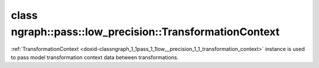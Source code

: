 .. index:: pair: class; ngraph::pass::low_precision::TransformationContext
.. _doxid-classngraph_1_1pass_1_1low__precision_1_1_transformation_context:

class ngraph::pass::low_precision::TransformationContext
========================================================



:ref:`TransformationContext <doxid-classngraph_1_1pass_1_1low__precision_1_1_transformation_context>` instance is used to pass model transformation context data between transformations.


.. ref-code-block:: cpp
	:class: doxyrest-overview-code-block

	#include <transformation_context.hpp>
	
	class TransformationContext
	{
	public:
		// fields
	
		std::shared_ptr<:ref:`Function<doxid-classngraph_1a14d7fe7c605267b52c145579e12d2a5f>`> :target:`function<doxid-classngraph_1_1pass_1_1low__precision_1_1_transformation_context_1ab0bd78e8f8566cc1de666c70474aa1fa>`;
		std::unordered_set<std::string> :target:`quantizedFakeQuantizeNames<doxid-classngraph_1_1pass_1_1low__precision_1_1_transformation_context_1a10340728aee084c7cad31587ac0560f5>`;

		// construction
	
		:target:`TransformationContext<doxid-classngraph_1_1pass_1_1low__precision_1_1_transformation_context_1a454d20a9d0593b3068340a8ab13af25b>`();
		:target:`TransformationContext<doxid-classngraph_1_1pass_1_1low__precision_1_1_transformation_context_1a04aab7b824736a52e532018d6b6a98b7>`(std::shared_ptr<:ref:`Function<doxid-classngraph_1a14d7fe7c605267b52c145579e12d2a5f>`> function);
	};

